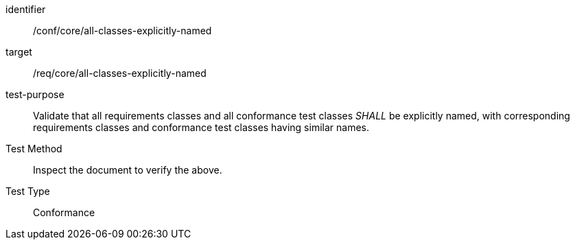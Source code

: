 [[ats_all-classes-explicitly-named]]
[abstract_test]
====
[%metadata]
identifier:: /conf/core/all-classes-explicitly-named
target:: /req/core/all-classes-explicitly-named
test-purpose:: Validate that all requirements classes and all conformance test classes _SHALL_ be explicitly named, with corresponding requirements classes and conformance test classes having similar names.
Test Method:: Inspect the document to verify the above.
Test Type:: Conformance
====